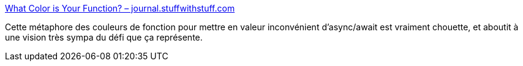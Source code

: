 :jbake-type: post
:jbake-status: published
:jbake-title: What Color is Your Function? – journal.stuffwithstuff.com
:jbake-tags: programming,functionnal,concepts,métaphore,article,réflexion,_mois_févr.,_année_2021
:jbake-date: 2021-02-03
:jbake-depth: ../
:jbake-uri: shaarli/1612349541000.adoc
:jbake-source: https://nicolas-delsaux.hd.free.fr/Shaarli?searchterm=http%3A%2F%2Fjournal.stuffwithstuff.com%2F2015%2F02%2F01%2Fwhat-color-is-your-function%2F&searchtags=programming+functionnal+concepts+m%C3%A9taphore+article+r%C3%A9flexion+_mois_f%C3%A9vr.+_ann%C3%A9e_2021
:jbake-style: shaarli

http://journal.stuffwithstuff.com/2015/02/01/what-color-is-your-function/[What Color is Your Function? – journal.stuffwithstuff.com]

Cette métaphore des couleurs de fonction pour mettre en valeur inconvénient d'async/await est vraiment chouette, et aboutit à une vision très sympa du défi que ça représente.
